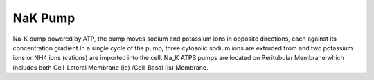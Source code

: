 NaK Pump
----------
Na-K pump powered by ATP, the pump moves sodium and potassium  ions in opposite
directions, each against its concentration
gradient.In  a single cycle of the pump, three cytosolic sodium ions are
extruded from and two  potassium ions or NH4 ions (cations)  are imported into the cell. Na_K ATPS pumps are located on Peritubular Membrane which
includes both Cell-Lateral Membrane (ie) /Cell-Basal (is) Membrane. 